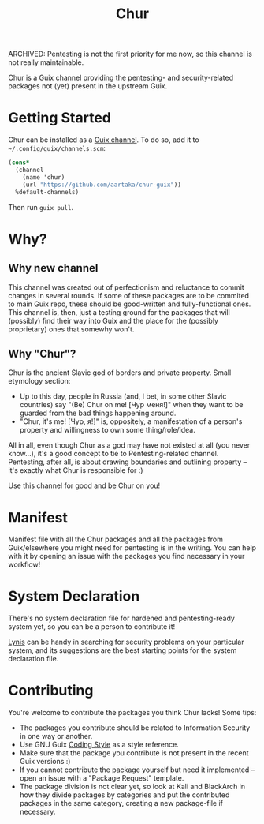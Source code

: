 #+TITLE:Chur

ARCHIVED: Pentesting is not the first priority for me now, so this
channel is not really maintainable.
 
Chur is a Guix channel providing the pentesting- and security-related packages not (yet) present in the upstream Guix.

* Getting Started

Chur can be installed as a [[https://www.gnu.org/software/guix/manual/en/html_node/Channels.html][Guix channel]]. To do so, add it to =~/.config/guix/channels.scm=: 
#+BEGIN_SRC scheme
  (cons*
    (channel
      (name 'chur)
      (url "https://github.com/aartaka/chur-guix"))
    %default-channels)
#+END_SRC

Then run =guix pull=.

* Why?
** Why new channel
This channel was created out of perfectionism and reluctance to commit changes in several rounds. If some of these packages are to be commited to main Guix repo, these should be good-written and fully-functional ones. This channel is, then, just a testing ground for the packages that will (possibly) find their way into Guix and the place for the (possibly proprietary) ones that somewhy won't.
** Why "Chur"?
Chur is the ancient Slavic god of borders and private property. Small etymology section:
- Up to this day, people in Russia (and, I bet, in some other Slavic countries) say "(Be) Chur on me! [Чур меня!]" when they want to be guarded from the bad things happening around.
- "Chur, it's me! [Чур, я!]" is, oppositely, a manifestation of a person's property and willingness to own some thing/role/idea.

All in all, even though Chur as a god may have not existed at all (you never know...), it's a good concept to tie to Pentesting-related channel. Pentesting, after all, is about drawing boundaries and outlining property -- it's exactly what Chur is responsible for :)

Use this channel for good and be Chur on you!
* Manifest

Manifest file with all the Chur packages and all the packages from Guix/elsewhere you might need for pentesting is in the writing. You can help with it by opening an issue with the packages you find necessary in your workflow!

* System Declaration

There's no system declaration file for hardened and pentesting-ready system yet, so you can be a person to contribute it!

[[https://cisofy.com/lynis/][Lynis]] can be handy in searching for security problems on your particular system, and its suggestions are the best starting points for the system declaration file.

* Contributing

You're welcome to contribute the packages you think Chur lacks! Some tips:
- The packages you contribute should be related to Information Security in one way or another.
- Use GNU Guix [[https://guix.gnu.org/manual/en/html_node/Coding-Style.html][Coding Style]] as a style reference.
- Make sure that the package you contribute is not present in the recent Guix versions :)
- If you cannot contribute the package yourself but need it implemented -- open an issue with a "Package Request" template.
- The package division is not clear yet, so look at Kali and BlackArch in how they divide packages by categories and put the contributed packages in the same category, creating a new package-file if necessary.
